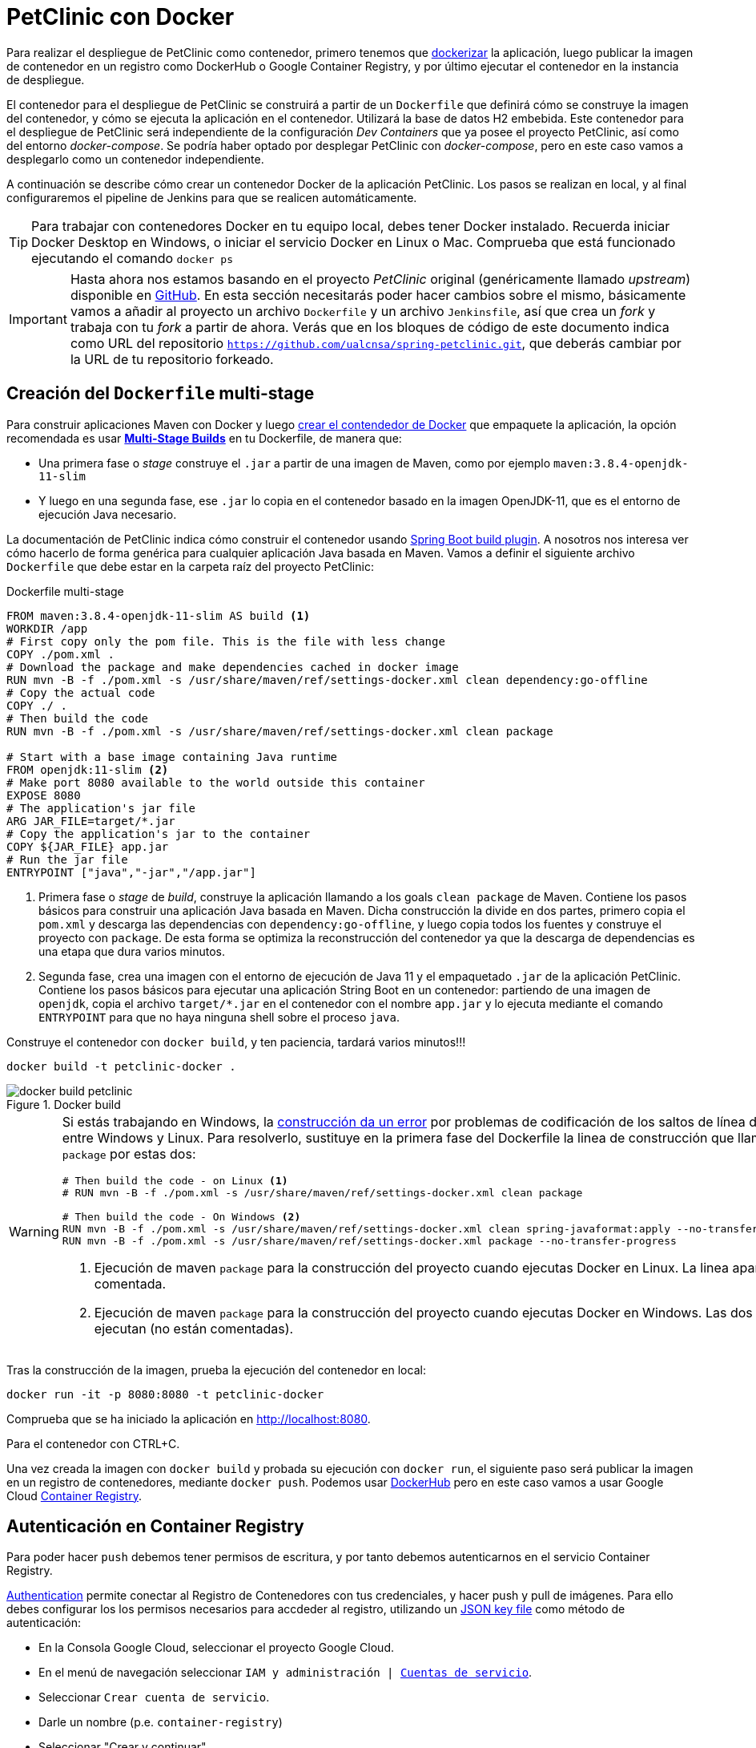 = PetClinic con Docker

Para realizar el despliegue de PetClinic como contenedor, primero tenemos que https://www.callicoder.com/spring-boot-docker-example/[dockerizar] la aplicación, luego publicar la imagen de contenedor en un registro como DockerHub o Google Container Registry, y por último ejecutar el contenedor en la instancia de despliegue.

El contenedor para el despliegue de PetClinic se construirá a partir de un `Dockerfile` que definirá cómo se construye la imagen del contenedor, y cómo se ejecuta la aplicación en el contenedor. Utilizará la base de datos H2 embebida. Este contenedor para el despliegue de PetClinic será independiente de la configuración _Dev Containers_ que ya posee el proyecto PetClinic, así como del entorno _docker-compose_. Se podría haber optado por desplegar PetClinic con _docker-compose_, pero en este caso vamos a desplegarlo como un contenedor independiente.

A continuación se describe cómo crear un contenedor Docker de la aplicación PetClinic. Los pasos se realizan en local, y al final configuraremos el pipeline de Jenkins para que se realicen automáticamente. 

[TIP]
====
Para trabajar con contenedores Docker en tu equipo local, debes tener Docker instalado. Recuerda iniciar Docker Desktop en Windows, o iniciar el servicio Docker en Linux o Mac. Comprueba que está funcionado ejecutando el comando `docker ps`
====

[IMPORTANT]
====
Hasta ahora nos estamos basando en el proyecto _PetClinic_ original (genéricamente llamado _upstream_) disponible en https://github.com/spring-projects/spring-petclinic[GitHub]. En esta sección necesitarás poder hacer cambios sobre el mismo, básicamente vamos a añadir al proyecto un archivo `Dockerfile` y un archivo `Jenkinsfile`, así que crea un _fork_ y trabaja con tu _fork_ a partir de ahora. Verás que en los bloques de código de este documento indica como URL del repositorio `https://github.com/ualcnsa/spring-petclinic.git`, que deberás cambiar por la URL de tu repositorio forkeado.
====

== Creación del `Dockerfile` multi-stage

Para construir aplicaciones Maven con Docker y luego https://spring.io/guides/gs/spring-boot-docker/[crear el contendedor de Docker] que empaquete la aplicación, la opción recomendada es usar https://docs.docker.com/get-started/09_image_best/#multi-stage-builds[*Multi-Stage Builds*] en tu Dockerfile, de manera que:

* Una primera fase o _stage_ construye el `.jar` a partir de una imagen de Maven, como por ejemplo `maven:3.8.4-openjdk-11-slim`
* Y luego en una segunda fase, ese `.jar` lo copia en el contenedor basado en la imagen OpenJDK-11, que es el entorno de ejecución Java necesario.

La documentación de PetClinic indica cómo construir el contenedor usando https://github.com/spring-projects/spring-petclinic#building-a-container[Spring Boot build plugin]. A nosotros nos interesa ver cómo hacerlo de forma genérica para cualquier aplicación Java basada en Maven. Vamos a definir el siguiente archivo `Dockerfile` que debe estar en la carpeta raíz del proyecto PetClinic:

.Dockerfile multi-stage
[source, docker]
----
FROM maven:3.8.4-openjdk-11-slim AS build <1>
WORKDIR /app
# First copy only the pom file. This is the file with less change
COPY ./pom.xml .
# Download the package and make dependencies cached in docker image
RUN mvn -B -f ./pom.xml -s /usr/share/maven/ref/settings-docker.xml clean dependency:go-offline
# Copy the actual code
COPY ./ .
# Then build the code
RUN mvn -B -f ./pom.xml -s /usr/share/maven/ref/settings-docker.xml clean package 

# Start with a base image containing Java runtime
FROM openjdk:11-slim <2>
# Make port 8080 available to the world outside this container
EXPOSE 8080
# The application's jar file
ARG JAR_FILE=target/*.jar
# Copy the application's jar to the container
COPY ${JAR_FILE} app.jar
# Run the jar file
ENTRYPOINT ["java","-jar","/app.jar"]
----
<1> Primera fase o _stage_ de _build_, construye la aplicación llamando a los goals `clean package` de Maven. Contiene los pasos básicos para construir una aplicación Java basada en Maven. Dicha construcción la divide en dos partes, primero copia el `pom.xml` y descarga las dependencias con `dependency:go-offline`, y luego copia todos los fuentes y construye el proyecto con `package`. De esta forma se optimiza la reconstrucción del contenedor ya que la descarga de dependencias es una etapa que dura varios minutos. 

<2> Segunda fase, crea una imagen con el entorno de ejecución de Java 11 y el empaquetado `.jar` de la aplicación PetClinic. Contiene los pasos básicos para ejecutar una aplicación String Boot en un contenedor: partiendo de una imagen de `openjdk`, copia el archivo `target/*.jar` en el contenedor con el nombre `app.jar` y lo ejecuta mediante el comando `ENTRYPOINT` para que no haya ninguna shell sobre el proceso `java`. 

Construye el contenedor con `docker build`, y ten paciencia, tardará varios minutos!!!

[source, bash]
----
docker build -t petclinic-docker .
----

.Docker build
image::docker-build-petclinic.png[role="thumb", align="center"]

[WARNING]
====
Si estás trabajando en Windows, la https://forums.docker.com/t/formatting-violations-found-in-the-java-files-when-docker-run/119576[construcción da un error] por problemas de codificación de los saltos de línea diferentes entre Windows y Linux. Para resolverlo, sustituye en la primera fase del Dockerfile la linea de construcción que llama a `package` por estas dos: 
[source, docker]
----
# Then build the code - on Linux <1>
# RUN mvn -B -f ./pom.xml -s /usr/share/maven/ref/settings-docker.xml clean package

# Then build the code - On Windows <2>
RUN mvn -B -f ./pom.xml -s /usr/share/maven/ref/settings-docker.xml clean spring-javaformat:apply --no-transfer-progress 
RUN mvn -B -f ./pom.xml -s /usr/share/maven/ref/settings-docker.xml package --no-transfer-progress
----
<1> Ejecución de maven `package` para la construcción del proyecto cuando ejecutas Docker en Linux. La linea aparece comentada.
<2> Ejecución de maven `package` para la construcción del proyecto cuando ejecutas Docker en Windows. Las dos lineas se ejecutan (no están comentadas).
====

Tras la construcción de la imagen, prueba la ejecución del contenedor en local: 

[source, bash]
----
docker run -it -p 8080:8080 -t petclinic-docker
----

Comprueba que se ha iniciado la aplicación en http://localhost:8080.

Para el contenedor con CTRL+C.

Una vez creada la imagen con `docker build` y probada su ejecución con `docker run`, el siguiente paso será publicar la imagen en un registro de contenedores, mediante `docker push`. Podemos usar https://hub.docker.com/[DockerHub] pero en este caso vamos a usar Google Cloud https://cloud.google.com/container-registry?hl=es[Container Registry]. 

== Autenticación en Container Registry

Para poder hacer `push` debemos tener permisos de escritura, y por tanto debemos autenticarnos en el servicio Container Registry. 

https://cloud.google.com/container-registry/docs/advanced-authentication[Authentication] permite conectar al Registro de Contenedores con tus credenciales, y  hacer push y pull de imágenes. Para ello debes configurar los los permisos necesarios para accdeder al registro, utilizando un  https://cloud.google.com/container-registry/docs/advanced-authentication#json-key[JSON key file] como método de autenticación:

* En la Consola Google Cloud, seleccionar el proyecto Google Cloud.
* En el menú de navegación seleccionar `IAM y administración | https://console.cloud.google.com/apis/credentials/serviceaccountkey[Cuentas de servicio]`.
* Seleccionar `Crear cuenta de servicio`.
* Darle un nombre (p.e. `container-registry`)
* Seleccionar "Crear y continuar".
* En el paso `Conceder a esta cuenta de servicio acceso al proyecto` del asistente, seleccionar el rol `Cloud Storage -> Administrador de almacenamiento`. Continuar y Listo.
* Editar la Cuenta de servicio. En la sección `Claves` seleccionar `Agregar clave | Crear nueva clave`.
* Dejar `JSON` en el tipo de clave.
* Seleccionar `Crear`. A continuación se descargará la clave privada.

.Creación Service Account Key for pull/push on Container Registry
image::cloud-containers-registry-key-create.png[role="thumb", align="center"]

[start=2]
. Guarda el archivo `.json` en la carpeta `secret` de tu proyecto PetClinic. 

[WARNING]
====
No olvides añadir la carpeta `secret/` al archivo `.gitignore` para evitar publicar en GitHub tu archivo de credenciales.
====

[start=3]
. _Use the service account key as your password to authenticate with Docker._ Sustituye `keyfile.json` por el nombre de tu archivo de credenciales:

.. En Linux: 

[source, bash]
----
cat keyfile.json | docker login -u _json_key --password-stdin https://gcr.io
----

[start=2,]
  .. En Windows:

[source, bash]
----
docker login -u _json_key --password-stdin https://gcr.io < keyfile.json
----


.Autenticación de Docker contra Container Registry
image::cloud-containers-registry-login.png[role="thumb", align="center"]



== Publicación y despliegue _manual_

. Construir el contenedor con el nombre completo incluyendo la referencia a Container registry (gcr.io). Primero definimos una variable de entorno con el nombre de nuestro proyecto GCP, y luego construimos de nuevo la imagen con el nombre completo del registro de contenedores: 


[source, bash]
----
GOOGLE_CLOUD_PROJECT=cnsa-2022-user123

docker build -t gcr.io/$GOOGLE_CLOUD_PROJECT/petclinic:1.0 .
----

 
[start=2]
. A continuación vamos a publicar con `docker push`: habilita la API de Container Registry en tu proyecto GCP, accediendo en el menú a Container Registry > Images:

.Habilitar la API Container Registry
image::container-registry-habilitar-api.png[role="thumb", align="center"]

[start=3]
. Publica la imagen con ```docker push [HOSTNAME]/[PROJECT-ID]/[IMAGE]:[TAG]```: 

[source, bash]
----
docker push gcr.io/$GOOGLE_CLOUD_PROJECT/petclinic:1.0
----

[start=4]
. Comprueba que se ha publicado correctamente.

.Lista de imágenes en Container Registry
image::container-registry-pushed-petclinic.png[role="thumb", align="center"]

La imagen del contenedor PetClinic ya está disponible en el registro privado de nuestro proyecto GCP. Utilizando nuestras credenciales podremos hacer `docker pull` de dicha imagen para descargarla en cualquier máquina con docker, y ejecutarlo con `docker run`.

[source, bash]
----
GOOGLE_CLOUD_PROJECT=cnsa-2022-user123

docker run -p 8080:8080 -t --name petclinic  gcr.io/$GOOGLE_CLOUD_PROJECT/petclinic:1.0
----

Si conectas a la instancia de despliegue que creamos al principio de esta actividad, y ejecutas el comando `docker run` anterior, dará un error de autenticación:

.Error de autenticación en Container Registry
image::docker-run-petclinic-webapp-error-authentication.png[role="thumb", align="center"]

Para arreglarlo, habrá que copiar en la máquina de despliegue el archivo de credenciales `.json` con premisos sobre Container Registry. A continuación se muestran los comandos necesarios para ello. Una vez disponible este archivo en la instancia de despliegue ejecutar el comando `docker login` y tras ello ya si podremos hacer `docker pull` y `docker run`.

[source, bash]
----
# Compiamos el archivo de credenciales
scp ./secret/file.json ubuntu@DNS_MAQUINA_DEPLOY:~/keyfile.json
# Conectamos a la máquina de despliegue
ssh ubuntu@DNS_MAQUINA_DEPLOY
# Autenticamos docker contra Container Registry
cat keyfile.json | docker login -u _json_key --password-stdin https://gcr.io
# Variable de entorno con el nombre del proyecto
GOOGLE_CLOUD_PROJECT=cnsa-2022-user123
# ejecutamos el contenedor desde gcr.io
docker run -d -p 8080:8080 -t --name petclinic gcr.io/$GOOGLE_CLOUD_PROJECT/petclinic:1.0
----

[WARNING]
====
Si la ejecución de `docker run` te da error, prueba a ejecutarlo con `sudo`. Para evitar tener que escribir siempre `sudo` delante de cualquier comando `docker`, ejecuta: `sudo usermod -aG docker $USER`. Tras ello, reinicia la sesión. Prueba ahora sin `sudo`, a partir de ahora llama siempre a docker sin `sudo`. Más info https://docs.docker.com/engine/install/linux-postinstall/#manage-docker-as-a-non-root-user[aquí]
====

Es posible que la ejecución del contenedor de un error, porque el puerto 8080 ya esté en uso:

[source, bash]
----
Error starting userland proxy: listen tcp 0.0.0.0:8080: bind: address already in use. 
----

Para solucionarlo, bien detén el proceso java que está corriendo con la aplicación PetClinic tal y como la desplegamos en la sección anterior (```if pgrep java; then pkill java; fi```), o bien utiliza otro puerto, por ejemplo, el 80, que debe estar disponible: 

[source, bash]
----
docker run -p 80:8080 -t --name petclinic gcr.io/$GOOGLE_CLOUD_PROJECT/petclinic:1.0
----

Pero ten en cuenta que si el contenedor ya se ha creado y no ha podido iniciarse porque el puerto 8080 estaba ocupado, si intentas volver a crearlo con `docker run` te dirá que el contenedor ya existe. Revisa si está ya creado y en ese caso inícialo. 

[source, bash]
----
ubuntu@web-deploy-vm-tf:~$ docker ps -a
CONTAINER ID   IMAGE                            COMMAND                CREATED              STATUS    PORTS     NAMES
6e174d959f3b   gcr.io/cnsa-2022/petclinic:1.0   "java -jar /app.jar"   About a minute ago   Created             petclinic

ubuntu@web-deploy-vm-tf:~$ docker start petclinic
petclinic
----

Ya puedes comprobar en tu navegador que la aplicación PetClinic se está ejecutando en el puerto 8080 de la máquina de despliegue.

== Integración y despliegue continuo

Hasta ahora hemos realizado todos los pasos de construcción, prueba y despliegue manualmente. A continuación, vamos a automatizar en Jenkins todo el proceso, cuyas principales tareas son: 

****
- la *construcción* de la imagen del contenedor, 
- la *publicación* de la imagen en el registro, y
- el *despliegue* del contenedor.
****
En Jenkins, son necesarios los siguientes plugins para trabajar con Docker y pipelines, y con Container Registry: Docker Pipeline, que ya está instalado, y tendrás que instalar https://plugins.jenkins.io/google-container-registry-auth[Google Container Registry Auth].

Definimos un nuevo proyecto en Jenkins de tipo pipeline, con el nombre ```PetClinic-Docker-abc123``` sustituyendo abc123 por nuestro nombre de usuario. Son necesarios 3 fases (stages) en el pipeline: _build image_, _push image_, y _deploy container_.

=== Construcción y despliegue del contenedor

Comenzamos por la *construcción de la imagen*:

[source,groovy]
----
pipeline {
  agent any 
  environment {
    CONTAINER_REGISTRY = 'gcr.io'
    GOOGLE_CLOUD_PROJECT = 'cnsa-2022-abc123'
    CREDENTIALS_ID = 'cnsa-2022-gcr'
  }
  tools {
    maven "Default Maven" 
  }
  stages {
    stage("Checkout code") {
      steps {
        // checkout scm
        git  branch:'main', url:'https://github.com/ualcnsa/spring-petclinic.git'
      }
    }
    stage('Compile, Test, Package') { 
      steps {
        sh "mvn clean package -Dcheckstyle.skip"
      }
      post { 
        success {
          junit '**/target/surefire-reports/TEST-*.xml'
          archiveArtifacts 'target/*.jar'
        }
      }
    }
    stage("Build image") {
      steps {
        script {
          dockerImage = docker.build(
            "${env.CONTAINER_REGISTRY}/${env.GOOGLE_CLOUD_PROJECT}/petclinic:${env.BUILD_ID}",
            "--rm -f Dockerfile ."
          )
        } 
      }
    }
  }
}
----

[TIP]
====
Si consultas la salida por consola de la ejecución del pipeline, verás que se algunas tareas se repiten dos veces, como por ejemplo la ejecución de los tests. ¿Por qué crees que es debido? ¿Podría eliminarse alguna fase del pipeline?
====

Para probar que la imagen del contenedor se ha creado bien, añade esta fase que hace un despliegue en un entorno de "Staging" o "Testing", que en este tutorial va a ser "local" en la propia máquina de Jenkins, es decir, ejecuta un contenedor basado en la imagen que acabamos de crear: 

[source,groovy]
----
    stage("Deploy to Testing (locally)") {
      steps {
        sh "docker stop petclinic || true && docker rm  petclinic || true" <1>
        sh "docker run -d -p 8080:8080 -t --name petclinic ${env.CONTAINER_REGISTRY}/${env.GOOGLE_CLOUD_PROJECT}/petclinic:${env.BUILD_ID}" <2>
      }
    }
----
<1> Por si ya se ha ejecutado el pipeline anteriormente, y no se ha eliminado el contenedor de la ejecución anterior, es necesario comprobar si el contenedor `petclinic` ya se está ejecutando y, en tal caso, pararlo con `docker stop` y eliminarlo con `docker rm`
<2> Con `docker run` ejecuta el contenedor `petclinic` a partir de la imagen recién construida. Para que  el pipeline pueda finalizar y el contenedor siga ejecutándose, se añade `-d` que indica modo _detached_ que ejecuta el contenedor en background.

La aplicación debe estar accesible en el puerto `8080` en tu máquina de Jenkins. Para asegurarnos que la aplicación se está ejecutando bien, debemos probarlo "manualmente". Para automatizar esta prueba, lo adecuado sería realizar unos tests end-to-end, con https://www.selenium.dev[Selenium]. Esto se explicará en otra actividad, dedicada al testing.

[source,groovy]
----
    stage('End-to-end Test image') {
        // Ideally, we would run some end-to-end tests against our running container.
        steps{
            sh 'echo "End-to-end Tests passed"'
        }
    }
----

=== Publicación en el registro

El siguiente paso es *publicar la imagen* en el registro.

. Primero, es necesario crear unas credenciales en Jenkins para poder hacer `push` en Container Registry:

.. _Go to jenkins home, Manage Jenkins, click on “Manage credentials” and “(global)”_

.. _Click on “Add Credentials” in left menu._

.. _Select *Google Service Account from private key* for the “Kind” field, and enter your project. Then upload the JSON private key._

.Credenciales en Jenkins para Container Registry
image::jenkins-credentials-container-registry.png[role="thumb", align="center"]

[start=2]
. Una vez guardadas las credenciales, vamos a definir la fase para publicar la imagen del contenedor: 

[source,groovy]
----
  stage("Push image") {
    steps {
      script {
        docker.withRegistry('https://'+ CONTAINER_REGISTRY, 'gcr:'+ GOOGLE_CLOUD_PROJECT) {
          dockerImage.push("latest")
          dockerImage.push("${env.BUILD_ID}")
        }        
      }
    }
  }        
----

Comprobar que se ha publicado correctamente en el registro.

.Imagen publicada en Container Registry, etiquetada con el número de build
image::jenkins-published-container-registry.png[role="thumb", align="center"]


=== Despliegue en producción

Por último, quedaría el paso de *desplegar al entorno de producción*. Una vez empaquetada como un contenedor, Google Cloud permite desplegar de varias formas:

****
- en *máquina virtual* con GCE, 
- en plataforma como servicio con *Google App Engine*,
- en Kubernetes con *GKE*,
- y en *Cloud Run*, un servicio de Google Cloud específico para el despliegue de contenedores. 
****

Para nosotros, la *máquina virtual de despliegue* es nuestro entorno de producción en el que vamos a desplegar el contenedor. 

Los pasos para el despliegue de la nueva imagen del contenedor consistirán en ejecutar los siguientes comandos sobre la máquina de despliegue:

- `docker stop` del contenedor por si estuviera ejecutándose  
- `docker rm` para eliminar el contenedor existente, que puede estar basado en una imagen de una versión anterior
- `docker run` para ejecutar el contenedor, que automáticamente  hará un `docker pull` de la imagen actualizada del registro. Lo lanzaremos en el puerto 80 ya que el 8080 está ocupado por el despliegue que hicimos sin contenedor. 

Estas acciones debemos añadirlas a un `stage` del pipeline de Jenkins que se encargará de desplegar el nuevo contenedor automáticamente. En el siguiente código, sustituye `DNS_DEPLOY_INSTANCE` por el nombre DNS de tu instancia de despliegue. También puedes definirla como una variable de entorno al inicio del pipeline.

[source,groovy]
----
    stage('Deploy to Production') {
      steps{
        // Check to manual approving deploy to production.
        // It implemenents Continuous Delivery instead of Continuous Deployment
        input message: "Proceed Deploy to Production?" <1>
        sh '''
          ssh -i ~/.ssh/id_rsa_deploy ubuntu@DNS_DEPLOY_INSTANCE "if docker ps -q --filter name=petclinic | grep . ; then docker stop petclinic ; fi" <2>
          ssh -i ~/.ssh/id_rsa_deploy ubuntu@DNS_DEPLOY_INSTANCE "if docker ps -a -q --filter name=petclinic | grep . ; then docker rm -fv petclinic ; fi" <3>
          ssh -i ~/.ssh/id_rsa_deploy ubuntu@DNS_DEPLOY_INSTANCE "docker run -d -p 80:8080 -t --name petclinic ${CONTAINER_REGISTRY}/${GOOGLE_CLOUD_PROJECT}/petclinic:latest" <4>
        '''
      }
    }    
----
<1> Pide confirmación al usuario, que tendrán que pulsar un botón de _Proceed_ para continuar la ejecución del pipeline. Permite asegurar que el despliegue a producción requiere intervención de una persona, implementando entrega continua (continuous delivery) en lugar de despliegue continuo (continuous deployment).
<2> Ejecuta en la instancia de despliegue el comando `docker stop` que detiene el contenedor `petclinic` en caso de que ya se estuviera ejecutando de un despliegue anterior. Esto se comprueba con `docker ps ...`.
<3> Ejecuta en la instancia de despliegue el comando `docker rm` que elimina el contenedor `petclinic` en caso de que exista de un despliegue anterior. Esto se comprueba con `docker ps -a ...`. Estos dos pasos, primero parar el contenedor y luego eliminar el contenedor, son necesarios antes de volver a lanzar un nuevo contenedor con el mismo nombre. Se ejecuta en dos pasos para evitar errores en caso de que el contenedor exista pero no esté en ejecución, lo que podría dar lugar a un error en el despliegue.
<4> Ejecuta en la instancia de despliegue el comando para ejecutar el contenedor basado en la última versión de la imagen, lanzándolo con `-d` que indica modo _detached_ que ejecuta el contenedor en background, para que el pipeline finalice y el contenedor permanezca en ejecución.

.Proceed deploy to production?
image::jenkins-proceed-to-deploy-production.png[role="thumb", align="center"]


[TIP]
====
Algunos https://www.docker.com/sites/default/files/d8/2019-09/docker-cheat-sheet.pdf[comandos] útiles de Docker:
```
# Remove all stopped containers
docker rm $(docker ps -a -q)
# Remove all images
docker rmi $(docker images -q)
```
Úsalos si te aparece algún mensaje de error del tipo `no space left on device`, ya que la máquina Jenkins están construyendo muchas imágenes y se queda sin espacio de disco.
====
  
La aplicación PetClinic debe estar accesible _en producción_, en el puerto 8080 en la instancia de despliegue. Para asegurarnos, debemos probarlo "manualmente". Para automatizar esta prueba _en producción_, lo adecuado de nuevo sería realizar unos tests end-to-end, con https://www.selenium.dev[Selenium]. Esto se explicará en otra actividad, dedicada al testing.

[source,groovy]
----
    stage('End-to-end Test on Production') {
        // Ideally, we would run some end-to-end tests against our running container.
        steps{
            sh 'echo "End-to-end Tests passed on Production"'
        }
    }
----

Por último, es una buena práctica eliminar las imágenes que se van generando en cada build, para liberar espacio en la máquina de Jenkins. Primero paramos y eliminamos el contenedor que desplegamos anteriormente en la fase del pipeline `Deploy to Testing (locally)`; luego eliminamos la imagen.

[source,groovy]
----
    stage('Remove Unused docker image') {
      steps{
        // input message:"Proceed with removing image locally?" <1>
        sh 'if docker ps -q --filter name=petclinic | grep . ; then docker stop petclinic && docker rm -fv petclinic; fi' <2>
        sh 'docker rmi ${CONTAINER_REGISTRY}/${GOOGLE_CLOUD_PROJECT}/petclinic:$BUILD_NUMBER' <3>
      }
    }
----
<1> Pide confirmación al usuario, que tendrán que pulsar un botón de _Proceed_ para continuar la ejecución del pipeline
<2> Para y elimina el contenedor _local_ 
<3> Elimina la imagen de contenedor en _local_ con `docker rmi` para liberar espacio.

.Input message (paso comentado en el ejemplo)
image::jenkins-petclinic-full-pipeline-proceed.png[role="thumb", align="center"]

El pipeline completo, con todas sus fases, debe quedar así:

.Pipeline completo
image::jenkins-petclinic-full-pipeline.png[role="thumb", align="center"]

[IMPORTANT]
====
*ENHORABUENA!!!* Has conseguido definir un pipeline completo de integración y despliegue continuos, y con contenedores. Este proceso se puede aplicar, con pequeñas adaptaciones, a cualquier otro proyecto Java basados en Maven. 

Si usas otras tecnologías, como NodeJs, hay que adaptar cada una de las fases a su equivalente en en la tecnología concreta. Vamos a ver como hacerlo con NodeJs en la siguiente sección.
====

****
Referencias

. Deploy via ssh: https://medium.com/@weblab_tech/how-to-publish-artifacts-in-jenkins-f021b17fde71[How to build on Jenkins and publish artifacts via ssh with Pipelines] @ Medium 


. https://medium.com/@gustavo.guss/jenkins-building-docker-image-and-sending-to-registry-64b84ea45ee9[Jenkins Building Docker Image and Sending to Registry] @ Medium

. https://stackoverflow.com/questions/54573068/pushing-docker-image-through-jenkins[Pushing docker image through jenkins] @ StackOverflow

****
